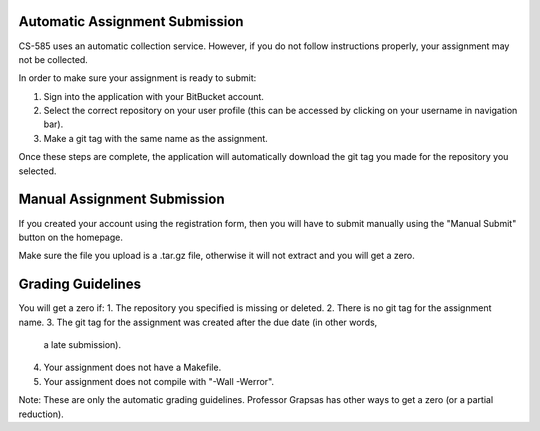 Automatic Assignment Submission
===============================

CS-585 uses an automatic collection service. However, if you do not
follow instructions properly, your assignment may not be collected.

In order to make sure your assignment is ready to submit:

1. Sign into the application with your BitBucket account.
2. Select the correct repository on your user profile (this can be accessed
   by clicking on your username in navigation bar).
3. Make a git tag with the same name as the assignment.

Once these steps are complete, the application will automatically download
the git tag you made for the repository you selected.

Manual Assignment Submission
============================

If you created your account using the registration form, then you will have
to submit manually using the "Manual Submit" button on the homepage.

Make sure the file you upload is a .tar.gz file, otherwise it will not extract
and you will get a zero.

Grading Guidelines
==================

You will get a zero if:
1. The repository you specified is missing or deleted.
2. There is no git tag for the assignment name.
3. The git tag for the assignment was created after the due date (in other words,
   a late submission).
4. Your assignment does not have a Makefile.
5. Your assignment does not compile with "-Wall -Werror".

Note: These are only the automatic grading guidelines. Professor Grapsas has
other ways to get a zero (or a partial reduction).
